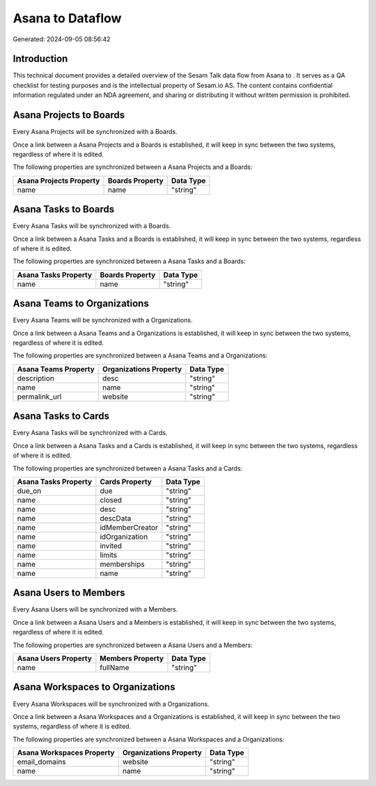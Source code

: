 ==================
Asana to  Dataflow
==================

Generated: 2024-09-05 08:56:42

Introduction
------------

This technical document provides a detailed overview of the Sesam Talk data flow from Asana to . It serves as a QA checklist for testing purposes and is the intellectual property of Sesam.io AS. The content contains confidential information regulated under an NDA agreement, and sharing or distributing it without written permission is prohibited.

Asana Projects to  Boards
-------------------------
Every Asana Projects will be synchronized with a  Boards.

Once a link between a Asana Projects and a  Boards is established, it will keep in sync between the two systems, regardless of where it is edited.

The following properties are synchronized between a Asana Projects and a  Boards:

.. list-table::
   :header-rows: 1

   * - Asana Projects Property
     -  Boards Property
     -  Data Type
   * - name
     - name
     - "string"


Asana Tasks to  Boards
----------------------
Every Asana Tasks will be synchronized with a  Boards.

Once a link between a Asana Tasks and a  Boards is established, it will keep in sync between the two systems, regardless of where it is edited.

The following properties are synchronized between a Asana Tasks and a  Boards:

.. list-table::
   :header-rows: 1

   * - Asana Tasks Property
     -  Boards Property
     -  Data Type
   * - name
     - name
     - "string"


Asana Teams to  Organizations
-----------------------------
Every Asana Teams will be synchronized with a  Organizations.

Once a link between a Asana Teams and a  Organizations is established, it will keep in sync between the two systems, regardless of where it is edited.

The following properties are synchronized between a Asana Teams and a  Organizations:

.. list-table::
   :header-rows: 1

   * - Asana Teams Property
     -  Organizations Property
     -  Data Type
   * - description
     - desc
     - "string"
   * - name
     - name
     - "string"
   * - permalink_url
     - website
     - "string"


Asana Tasks to  Cards
---------------------
Every Asana Tasks will be synchronized with a  Cards.

Once a link between a Asana Tasks and a  Cards is established, it will keep in sync between the two systems, regardless of where it is edited.

The following properties are synchronized between a Asana Tasks and a  Cards:

.. list-table::
   :header-rows: 1

   * - Asana Tasks Property
     -  Cards Property
     -  Data Type
   * - due_on
     - due
     - "string"
   * - name
     - closed
     - "string"
   * - name
     - desc
     - "string"
   * - name
     - descData
     - "string"
   * - name
     - idMemberCreator
     - "string"
   * - name
     - idOrganization
     - "string"
   * - name
     - invited
     - "string"
   * - name
     - limits
     - "string"
   * - name
     - memberships
     - "string"
   * - name
     - name
     - "string"


Asana Users to  Members
-----------------------
Every Asana Users will be synchronized with a  Members.

Once a link between a Asana Users and a  Members is established, it will keep in sync between the two systems, regardless of where it is edited.

The following properties are synchronized between a Asana Users and a  Members:

.. list-table::
   :header-rows: 1

   * - Asana Users Property
     -  Members Property
     -  Data Type
   * - name
     - fullName
     - "string"


Asana Workspaces to  Organizations
----------------------------------
Every Asana Workspaces will be synchronized with a  Organizations.

Once a link between a Asana Workspaces and a  Organizations is established, it will keep in sync between the two systems, regardless of where it is edited.

The following properties are synchronized between a Asana Workspaces and a  Organizations:

.. list-table::
   :header-rows: 1

   * - Asana Workspaces Property
     -  Organizations Property
     -  Data Type
   * - email_domains
     - website
     - "string"
   * - name
     - name
     - "string"

